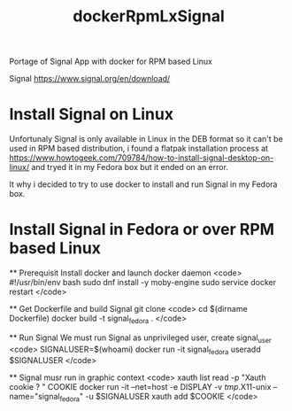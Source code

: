#+TITLE: dockerRpmLxSignal
Portage of Signal App with docker for RPM based Linux

Signal 
https://www.signal.org/en/download/

* Install Signal on Linux
  Unfortunaly Signal is only available in Linux in the DEB format so it can't be used in RPM based distribution, i found a flatpak installation process at https://www.howtogeek.com/709784/how-to-install-signal-desktop-on-linux/ and tryed it in  my Fedora box but it ended on an error.
  
  It why i decided to try to use docker to install and run Signal in my Fedora box.

* Install Signal in Fedora or over RPM based Linux
  ** Prerequisit
     Install docker and launch docker daemon
     <code>
     #!/usr/bin/env bash
     sudo dnf install -y moby-engine
     sudo service docker restart
     </code>

  ** Get Dockerfile and build Signal 
     git clone 
     <code>
     cd $(dirname Dockerfile)
     docker build -t signal_fedora .
     </code>

  ** Run Signal
     We must run Signal as unprivileged user, create signal_user
     <code>
     SIGNALUSER=$(whoami)
     docker run -it signal_fedora useradd $SIGNALUSER
     </code>

  ** Signal musr run in graphic context
     <code>
     xauth list
     read -p "Xauth cookie  ? " COOKIE
     docker run -it --net=host -e DISPLAY -v /tmp/.X11-unix --name="signal_fedora" -u $SIGNALUSER xauth add $COOKIE
     </code>
